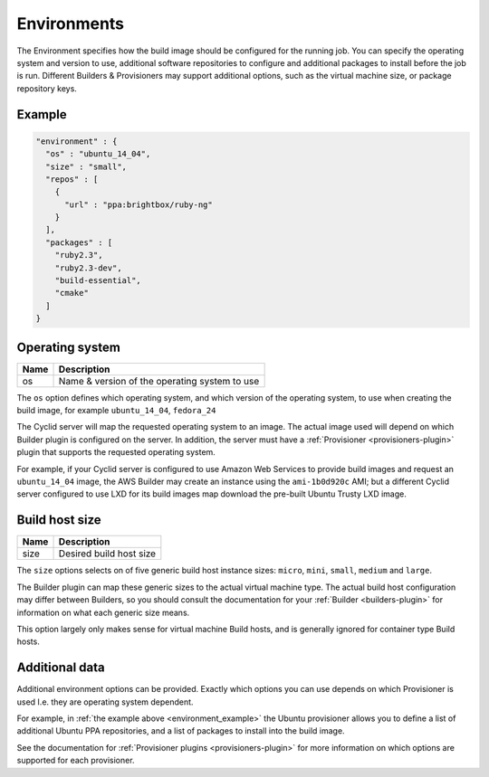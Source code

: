 .. _environment-info:

############
Environments
############

The Environment specifies how the build image should be configured for the
running job. You can specify the operating system and version to use,
additional software repositories to configure and additional packages to
install before the job is run. Different Builders & Provisioners may support
additional options, such as the virtual machine size, or package repository
keys. 

.. _environment_example:

*******
Example
*******

.. highlight:: json
.. code:: json

  "environment" : {
    "os" : "ubuntu_14_04",
    "size" : "small",
    "repos" : [
      {
        "url" : "ppa:brightbox/ruby-ng"
      }
    ],
    "packages" : [
      "ruby2.3",
      "ruby2.3-dev",
      "build-essential",
      "cmake"
    ]
  }

****************
Operating system
****************

===== ====================================================
Name  Description
===== ====================================================
os    Name & version of the operating system to use
===== ====================================================

The ``os`` option defines which operating system, and which version of the
operating system, to use when creating the build image, for example
``ubuntu_14_04``, ``fedora_24``

The Cyclid server will map the requested operating system to an image. The
actual image used will depend on which Builder plugin is configured on the
server. In addition, the server must have a
:ref:`Provisioner <provisioners-plugin>` plugin that supports the requested
operating system.

For example, if your Cyclid server is configured to use Amazon Web Services to
provide build images and request an ``ubuntu_14_04`` image, the AWS Builder
may create an instance using the ``ami-1b0d920c`` AMI; but a different Cyclid
server configured to use LXD for its build images map download the pre-built
Ubuntu Trusty LXD image.

***************
Build host size
***************

===== ====================================================
Name  Description
===== ====================================================
size  Desired build host size
===== ====================================================

The ``size`` options selects on of five generic build host instance sizes:
``micro``, ``mini``, ``small``, ``medium`` and ``large``.

The Builder plugin can map these generic sizes to the actual virtual machine
type. The actual build host configuration may differ between Builders, so
you should consult the documentation for your :ref:`Builder <builders-plugin>`
for information on what each generic size means.

This option largely only makes sense for virtual machine Build hosts, and is
generally ignored for container type Build hosts.

***************
Additional data
***************

Additional environment options can be provided. Exactly which options you can
use depends on which Provisioner is used I.e. they are operating system
dependent.

For example, in :ref:`the example above <environment_example>` the Ubuntu
provisioner allows you to define a list of additional Ubuntu PPA repositories,
and a list of packages to install into the build image.

See the documentation for :ref:`Provisioner plugins <provisioners-plugin>` for
more information on which options are supported for each provisioner.
